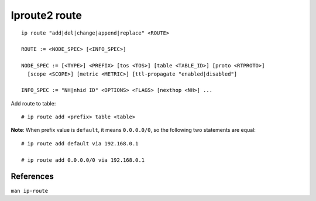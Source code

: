 Iproute2 route
==============

::

    ip route "add|del|change|append|replace" <ROUTE>

    ROUTE := <NODE_SPEC> [<INFO_SPEC>]

    NODE_SPEC := [<TYPE>] <PREFIX> [tos <TOS>] [table <TABLE_ID>] [proto <RTPROTO>]
      [scope <SCOPE>] [metric <METRIC>] [ttl-propagate "enabled|disabled"]

    INFO_SPEC := "NH|nhid ID" <OPTIONS> <FLAGS> [nexthop <NH>] ...

Add route to table: ::

    # ip route add <prefix> table <table>

**Note**: When prefix value is ``default``, it means ``0.0.0.0/0``, so the
following two statements are equal: ::

    # ip route add default via 192.168.0.1

    # ip route add 0.0.0.0/0 via 192.168.0.1

References
----------

``man ip-route``
